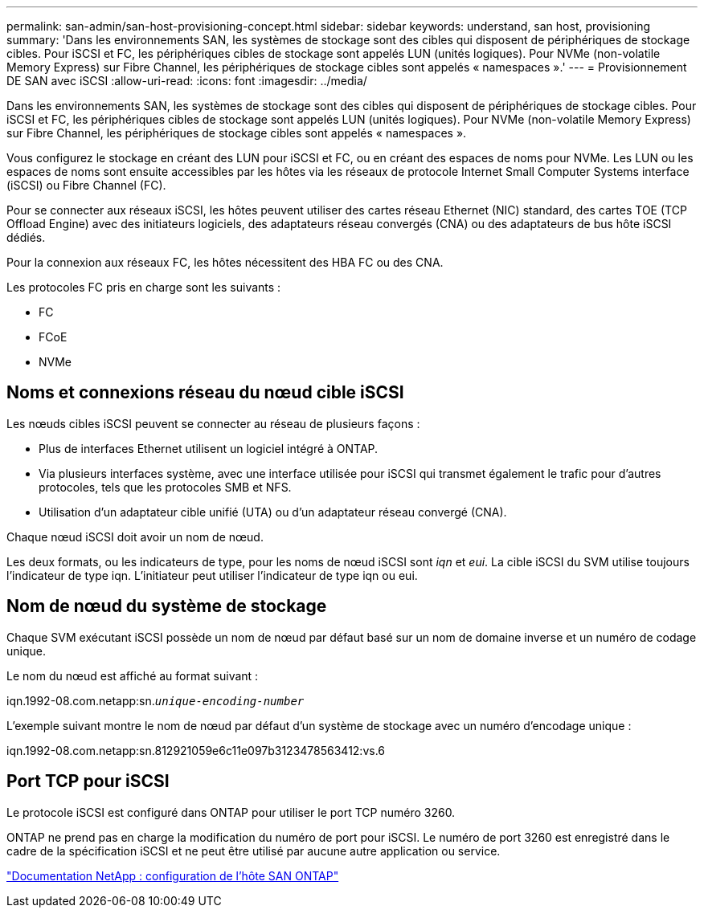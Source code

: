---
permalink: san-admin/san-host-provisioning-concept.html 
sidebar: sidebar 
keywords: understand, san host, provisioning 
summary: 'Dans les environnements SAN, les systèmes de stockage sont des cibles qui disposent de périphériques de stockage cibles. Pour iSCSI et FC, les périphériques cibles de stockage sont appelés LUN (unités logiques). Pour NVMe (non-volatile Memory Express) sur Fibre Channel, les périphériques de stockage cibles sont appelés « namespaces ».' 
---
= Provisionnement DE SAN avec iSCSI
:allow-uri-read: 
:icons: font
:imagesdir: ../media/


[role="lead"]
Dans les environnements SAN, les systèmes de stockage sont des cibles qui disposent de périphériques de stockage cibles. Pour iSCSI et FC, les périphériques cibles de stockage sont appelés LUN (unités logiques). Pour NVMe (non-volatile Memory Express) sur Fibre Channel, les périphériques de stockage cibles sont appelés « namespaces ».

Vous configurez le stockage en créant des LUN pour iSCSI et FC, ou en créant des espaces de noms pour NVMe. Les LUN ou les espaces de noms sont ensuite accessibles par les hôtes via les réseaux de protocole Internet Small Computer Systems interface (iSCSI) ou Fibre Channel (FC).

Pour se connecter aux réseaux iSCSI, les hôtes peuvent utiliser des cartes réseau Ethernet (NIC) standard, des cartes TOE (TCP Offload Engine) avec des initiateurs logiciels, des adaptateurs réseau convergés (CNA) ou des adaptateurs de bus hôte iSCSI dédiés.

Pour la connexion aux réseaux FC, les hôtes nécessitent des HBA FC ou des CNA.

Les protocoles FC pris en charge sont les suivants :

* FC
* FCoE
* NVMe




== Noms et connexions réseau du nœud cible iSCSI

Les nœuds cibles iSCSI peuvent se connecter au réseau de plusieurs façons :

* Plus de interfaces Ethernet utilisent un logiciel intégré à ONTAP.
* Via plusieurs interfaces système, avec une interface utilisée pour iSCSI qui transmet également le trafic pour d'autres protocoles, tels que les protocoles SMB et NFS.
* Utilisation d'un adaptateur cible unifié (UTA) ou d'un adaptateur réseau convergé (CNA).


Chaque nœud iSCSI doit avoir un nom de nœud.

Les deux formats, ou les indicateurs de type, pour les noms de nœud iSCSI sont _iqn_ et _eui_. La cible iSCSI du SVM utilise toujours l'indicateur de type iqn. L'initiateur peut utiliser l'indicateur de type iqn ou eui.



== Nom de nœud du système de stockage

Chaque SVM exécutant iSCSI possède un nom de nœud par défaut basé sur un nom de domaine inverse et un numéro de codage unique.

Le nom du nœud est affiché au format suivant :

iqn.1992-08.com.netapp:sn.`_unique-encoding-number_`

L'exemple suivant montre le nom de nœud par défaut d'un système de stockage avec un numéro d'encodage unique :

iqn.1992-08.com.netapp:sn.812921059e6c11e097b3123478563412:vs.6



== Port TCP pour iSCSI

Le protocole iSCSI est configuré dans ONTAP pour utiliser le port TCP numéro 3260.

ONTAP ne prend pas en charge la modification du numéro de port pour iSCSI. Le numéro de port 3260 est enregistré dans le cadre de la spécification iSCSI et ne peut être utilisé par aucune autre application ou service.

https://docs.netapp.com/us-en/ontap-sanhost/["Documentation NetApp : configuration de l'hôte SAN ONTAP"]
